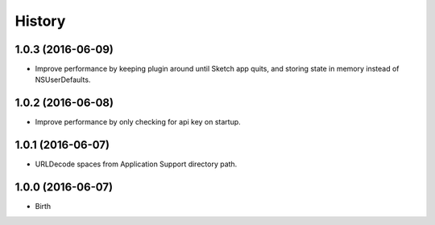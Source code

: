 
History
-------


1.0.3 (2016-06-09)
++++++++++++++++++

- Improve performance by keeping plugin around until Sketch app quits, and
  storing state in memory instead of NSUserDefaults.


1.0.2 (2016-06-08)
++++++++++++++++++

- Improve performance by only checking for api key on startup.


1.0.1 (2016-06-07)
++++++++++++++++++

- URLDecode spaces from Application Support directory path.


1.0.0 (2016-06-07)
++++++++++++++++++

- Birth

